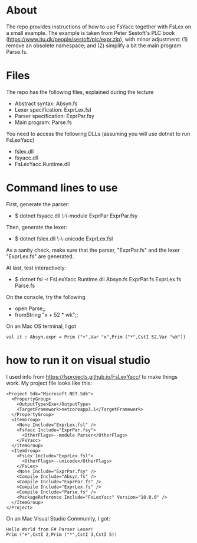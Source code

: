 * About
The repo provides instructions of how to use FsYacc together with
FsLex on a small example.  The example is taken from Peter Sestoft's
PLC book (https://www.itu.dk/people/sestoft/plc/expr.zip), with minor
adjustment: (1) remove an obsolete namespace; and (2) simplify a bit
the main program Parse.fs.
* Files

The repo has the following files, explained during the lecture

- Abstract syntax: Absyn.fs
- Lexer specification: ExprLex.fsl
- Parser specification: ExprPar.fsy
- Main program: Parse.fs

You need to access the following DLLs (assuming you will use dotnet to run FsLexYacc)
- fslex.dll
- fsyacc.dll
- FsLexYacc.Runtime.dll

* Command lines to use

First, generate the parser:
- $ dotnet fsyacc.dll \-\-module ExprPar ExprPar.fsy


Then, generate the lexer:
- $ dotnet fslex.dll \-\-unicode ExprLex.fsl


As a sanity check, make sure that the parser, "ExprPar.fs" and the lexer "ExprLex.fs" are generated.

At last, test interactively:
- $ dotnet fsi -r FsLexYacc.Runtime.dll Absyn.fs ExprPar.fs ExprLex.fs Parse.fs


On the console, try the following
- open Parse;;
- fromString "x + 52 * wk";;

On an Mac OS terminal, I got
#+BEGIN_SRC
val it : Absyn.expr = Prim ("+",Var "x",Prim ("*",CstI 52,Var "wk"))
#+END_SRC


* how to run it on visual studio

I used info from https://fsprojects.github.io/FsLexYacc/ to make things work.  My project file looks like this:

#+BEGIN_SRC
<Project Sdk="Microsoft.NET.Sdk">
  <PropertyGroup>
    <OutputType>Exe</OutputType>
    <TargetFramework>netcoreapp3.1</TargetFramework>
  </PropertyGroup>
  <ItemGroup>
    <None Include="ExprLex.fsl" />
    <FsYacc Include="ExprPar.fsy">
      <OtherFlags>--module Parser</OtherFlags>
    </FsYacc>
  </ItemGroup>
  <ItemGroup>
    <FsLex Include="ExprLex.fsl">
      <OtherFlags>--unicode</OtherFlags>
    </FsLex>
    <None Include="ExprPar.fsy" />
    <Compile Include="Absyn.fs" />
    <Compile Include="ExprPar.fs" />
    <Compile Include="ExprLex.fs" />
    <Compile Include="Parse.fs" />
    <PackageReference Include="FsLexYacc" Version="10.0.0" />
  </ItemGroup>
</Project>
#+END_SRC



On an Mac Visual Studio Community, I got:
#+BEGIN_SRC
Hello World from F# Parser Lexer!
Prim ("+",CstI 2,Prim ("*",CstI 3,CstI 5))
#+END_SRC
